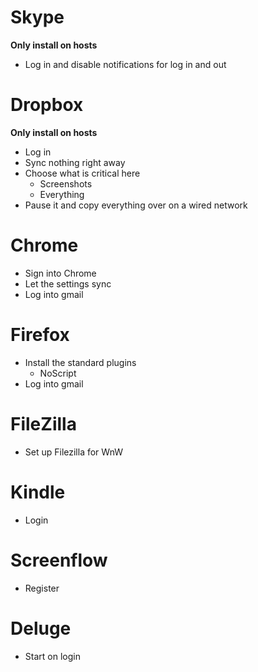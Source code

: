 # [[file:~/git/github/osx-provision/Sierra/provisioning.org::org_gcr_2017-05-12_mara_AB15F22E-D841-45AA-86A4-C61FB1486D29][org_gcr_2017-05-12_mara_AB15F22E-D841-45AA-86A4-C61FB1486D29]]
* Skype

*Only install on hosts*

- Log in and disable notifications for log in and out

* Dropbox

*Only install on hosts*

- Log in
- Sync nothing right away
- Choose what is critical here
  - Screenshots
  - Everything
- Pause it and copy everything over on a wired network

* Chrome

- Sign into Chrome
- Let the settings sync
- Log into gmail

* Firefox

- Install the standard plugins
  - NoScript
- Log into gmail

* FileZilla

- Set up Filezilla for WnW

* Kindle

- Login

* Screenflow

- Register

* Deluge
- Start on login
# org_gcr_2017-05-12_mara_AB15F22E-D841-45AA-86A4-C61FB1486D29 ends here
